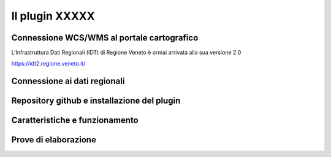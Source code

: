 Il plugin XXXXX
==================================

.. image:: img/interfaccia3.png




Connessione WCS/WMS al portale cartografico
--------------------------------------------

L'Infrastruttura Dati Regionali (IDT) di Regione Veneto è ormai arrivata alla sua versione 2.0


https://idt2.regione.veneto.it/




Connessione ai dati regionali 
--------------------------------------------

 

Repository github e installazione del plugin
--------------------------------------------




Caratteristiche e funzionamento
--------------------------------------------





Prove di elaborazione
--------------------------------------------




